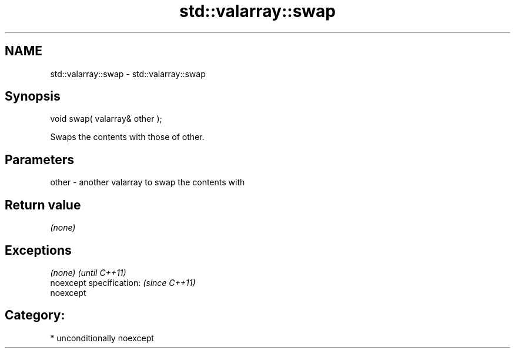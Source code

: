 .TH std::valarray::swap 3 "Apr  2 2017" "2.1 | http://cppreference.com" "C++ Standard Libary"
.SH NAME
std::valarray::swap \- std::valarray::swap

.SH Synopsis
   void swap( valarray& other );

   Swaps the contents with those of other.

.SH Parameters

   other - another valarray to swap the contents with

.SH Return value

   \fI(none)\fP

.SH Exceptions

   \fI(none)\fP                  \fI(until C++11)\fP
   noexcept specification: \fI(since C++11)\fP
   noexcept

.SH Category:

     * unconditionally noexcept
